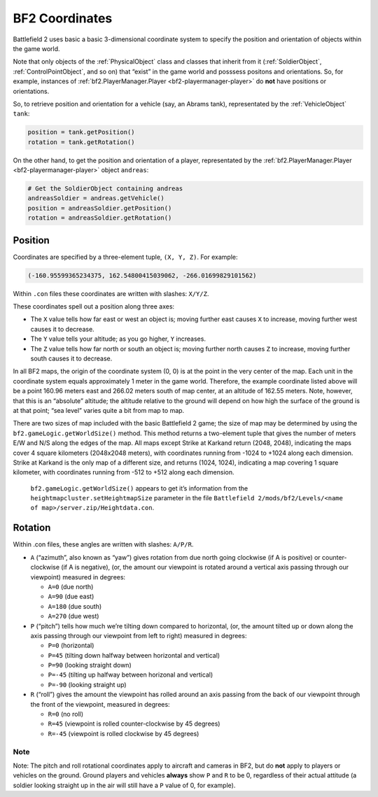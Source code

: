 
BF2 Coordinates
===============

Battlefield 2 uses basic a basic 3-dimensional coordinate system to specify the position and orientation of objects within the game world.

Note that only objects of the :ref:`PhysicalObject` class and classes that inherit from it (:ref:`SoldierObject`, :ref:`ControlPointObject`, and so on) that “exist” in the game world and posssess positons and orientations. So, for example, instances of :ref:`bf2.PlayerManager.Player <bf2-playermanager-player>` do **not** have positions or orientations.

So, to retrieve position and orientation for a vehicle (say, an Abrams tank), representated by the :ref:`VehicleObject` ``tank``:

.. code-block:: python

   position = tank.getPosition()
   rotation = tank.getRotation()

On the other hand, to get the position and orientation of a player, representated by the :ref:`bf2.PlayerManager.Player <bf2-playermanager-player>` object ``andreas``:

.. code-block:: python

   # Get the SoldierObject containing andreas
   andreasSoldier = andreas.getVehicle()
   position = andreasSoldier.getPosition()
   rotation = andreasSoldier.getRotation()

Position
--------

Coordinates are specified by a three-element tuple, ``(X, Y, Z)``. For example:

.. code-block:: python

   (-160.95599365234375, 162.54800415039062, -266.01699829101562)

Within ``.con`` files these coordinates are written with slashes: ``X/Y/Z``.

These coordinates spell out a position along three axes:

-  The ``X`` value tells how far east or west an object is; moving further east causes ``X`` to increase, moving further west causes it to decrease.
-  The ``Y`` value tells your altitude; as you go higher, ``Y`` increases.
-  The ``Z`` value tells how far north or south an object is; moving further north causes ``Z`` to increase, moving further south causes it to decrease.

In all BF2 maps, the origin of the coordinate system (0, 0) is at the point in the very center of the map. Each unit in the coordinate system equals approximately 1 meter in the game world. Therefore, the example coordinate listed above will be a point 160.96 meters east and 266.02 meters south of map center, at an altitude of 162.55 meters. Note, however, that this is an “absolute” altitude; the altitude relative to the ground will depend on how high the surface of the ground is at that point; “sea level” varies quite a bit from map to map.

There are two sizes of map included with the basic Battlefield 2 game; the size of map may be determined by using the ``bf2.gameLogic.getWorldSize()`` method. This method returns a two-element tuple that gives the number of meters E/W and N/S along the edges of the map. All maps except Strike at Karkand return (2048, 2048), indicating the maps cover 4 square kilometers (2048x2048 meters), with coordinates running from -1024 to +1024 along each dimension. Strike at Karkand is the only map of a different size, and returns (1024, 1024), indicating a map covering 1 square kilometer, with coordinates running from -512 to +512 along each dimension.

   ``bf2.gameLogic.getWorldSize()`` appears to get it’s information from the ``heightmapcluster.setHeightmapSize`` parameter in the file ``Battlefield 2/mods/bf2/Levels/<name of map>/server.zip/Heightdata.con``.

.. code-block:: python
   :caption: The distance between any two points can easily be found by using the Pythagorean Theorem

      import math

      def findDistance(point1, point2):
         '''Use Pythagorean Theorem to find distance between two sets of coordinates.
         With normal BF2 scaling, the resulting distance will be in meters.'''
         deltaX = math.fabs(point1[0] - point2[0])
         deltaY = math.fabs(point1[1] - point2[1])
         deltaZ = math.fabs(point1[2] - point2[2])

         distance = math.sqrt(deltaX * deltaX +
                              deltaY * deltaY +
                              deltaZ * deltaZ)

         return distance

Rotation
--------

.. code-block:: python
   :caption: Rotational orientation (attitude) is specified by another three-element tuple, (A, P, R)

   (166.29025268554687, 0.0, 0.0)

Within .con files, these angles are written with slashes: ``A/P/R``.

-  ``A`` (“azimuth”, also known as “yaw”) gives rotation from due north going clockwise (if A is positive) or counter-clockwise (if A is negative), (or, the amount our viewpoint is rotated around a vertical axis passing through our viewpoint) measured in degrees:

   -  ``A=0`` (due north)
   -  ``A=90`` (due east)
   -  ``A=180`` (due south)
   -  ``A=270`` (due west)

-  ``P`` (“pitch”) tells how much we’re tilting down compared to horizontal, (or, the amount tilted up or down along the axis passing through our viewpoint from left to right) measured in degrees:

   -  ``P=0`` (horizontal)
   -  ``P=45`` (tilting down halfway between horizontal and vertical)
   -  ``P=90`` (looking straight down)
   -  ``P=-45`` (tilting up halfway between horizonal and vertical)
   -  ``P=-90`` (looking straight up)

-  ``R`` (“roll”) gives the amount the viewpoint has rolled around an axis passing from the back of our viewpoint through the front of the viewpoint, measured in degrees:

   -  ``R=0`` (no roll)
   -  ``R=45`` (viewpoint is rolled counter-clockwise by 45 degrees)
   -  ``R=-45`` (viewpoint is rolled clockwise by 45 degrees)

Note
~~~~

Note: The pitch and roll rotational coordinates apply to aircraft and cameras in BF2, but do **not** apply to players or vehicles on the ground. Ground players and vehicles **always** show ``P`` and ``R`` to be 0, regardless of their actual attitude (a soldier looking straight up in the air will still have a ``P`` value of 0, for example).
